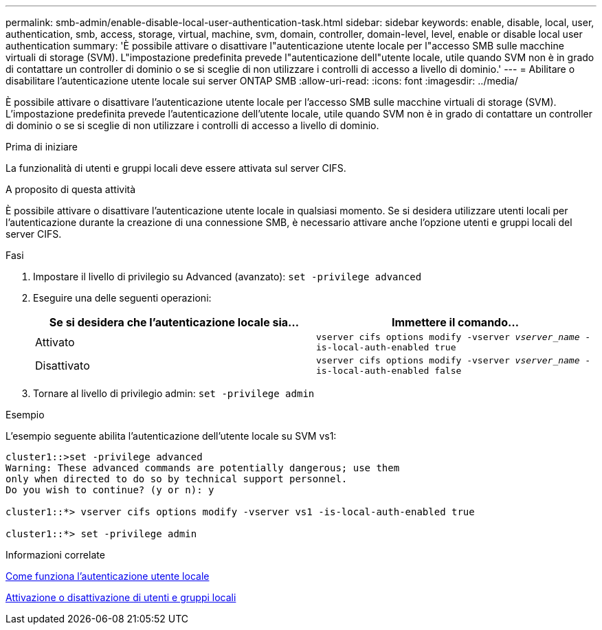 ---
permalink: smb-admin/enable-disable-local-user-authentication-task.html 
sidebar: sidebar 
keywords: enable, disable, local, user, authentication, smb, access, storage, virtual, machine, svm, domain, controller, domain-level, level, enable or disable local user authentication 
summary: 'È possibile attivare o disattivare l"autenticazione utente locale per l"accesso SMB sulle macchine virtuali di storage (SVM). L"impostazione predefinita prevede l"autenticazione dell"utente locale, utile quando SVM non è in grado di contattare un controller di dominio o se si sceglie di non utilizzare i controlli di accesso a livello di dominio.' 
---
= Abilitare o disabilitare l'autenticazione utente locale sui server ONTAP SMB
:allow-uri-read: 
:icons: font
:imagesdir: ../media/


[role="lead"]
È possibile attivare o disattivare l'autenticazione utente locale per l'accesso SMB sulle macchine virtuali di storage (SVM). L'impostazione predefinita prevede l'autenticazione dell'utente locale, utile quando SVM non è in grado di contattare un controller di dominio o se si sceglie di non utilizzare i controlli di accesso a livello di dominio.

.Prima di iniziare
La funzionalità di utenti e gruppi locali deve essere attivata sul server CIFS.

.A proposito di questa attività
È possibile attivare o disattivare l'autenticazione utente locale in qualsiasi momento. Se si desidera utilizzare utenti locali per l'autenticazione durante la creazione di una connessione SMB, è necessario attivare anche l'opzione utenti e gruppi locali del server CIFS.

.Fasi
. Impostare il livello di privilegio su Advanced (avanzato): `set -privilege advanced`
. Eseguire una delle seguenti operazioni:
+
|===
| Se si desidera che l'autenticazione locale sia... | Immettere il comando... 


 a| 
Attivato
 a| 
`vserver cifs options modify -vserver _vserver_name_ -is-local-auth-enabled true`



 a| 
Disattivato
 a| 
`vserver cifs options modify -vserver _vserver_name_ -is-local-auth-enabled false`

|===
. Tornare al livello di privilegio admin: `set -privilege admin`


.Esempio
L'esempio seguente abilita l'autenticazione dell'utente locale su SVM vs1:

[listing]
----
cluster1::>set -privilege advanced
Warning: These advanced commands are potentially dangerous; use them
only when directed to do so by technical support personnel.
Do you wish to continue? (y or n): y

cluster1::*> vserver cifs options modify -vserver vs1 -is-local-auth-enabled true

cluster1::*> set -privilege admin
----
.Informazioni correlate
xref:local-user-authentication-concept.adoc[Come funziona l'autenticazione utente locale]

xref:enable-disable-local-users-groups-task.adoc[Attivazione o disattivazione di utenti e gruppi locali]
